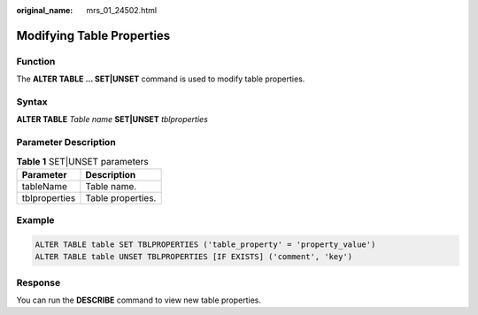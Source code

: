:original_name: mrs_01_24502.html

.. _mrs_01_24502:

Modifying Table Properties
==========================

Function
--------

The **ALTER TABLE ... SET|UNSET** command is used to modify table properties.

Syntax
------

**ALTER TABLE** *Table name* **SET|UNSET** *tblproperties*

Parameter Description
---------------------

.. table:: **Table 1** SET|UNSET parameters

   ============= =================
   Parameter     Description
   ============= =================
   tableName     Table name.
   tblproperties Table properties.
   ============= =================

Example
-------

.. code-block::

   ALTER TABLE table SET TBLPROPERTIES ('table_property' = 'property_value')
   ALTER TABLE table UNSET TBLPROPERTIES [IF EXISTS] ('comment', 'key')

Response
--------

You can run the **DESCRIBE** command to view new table properties.
